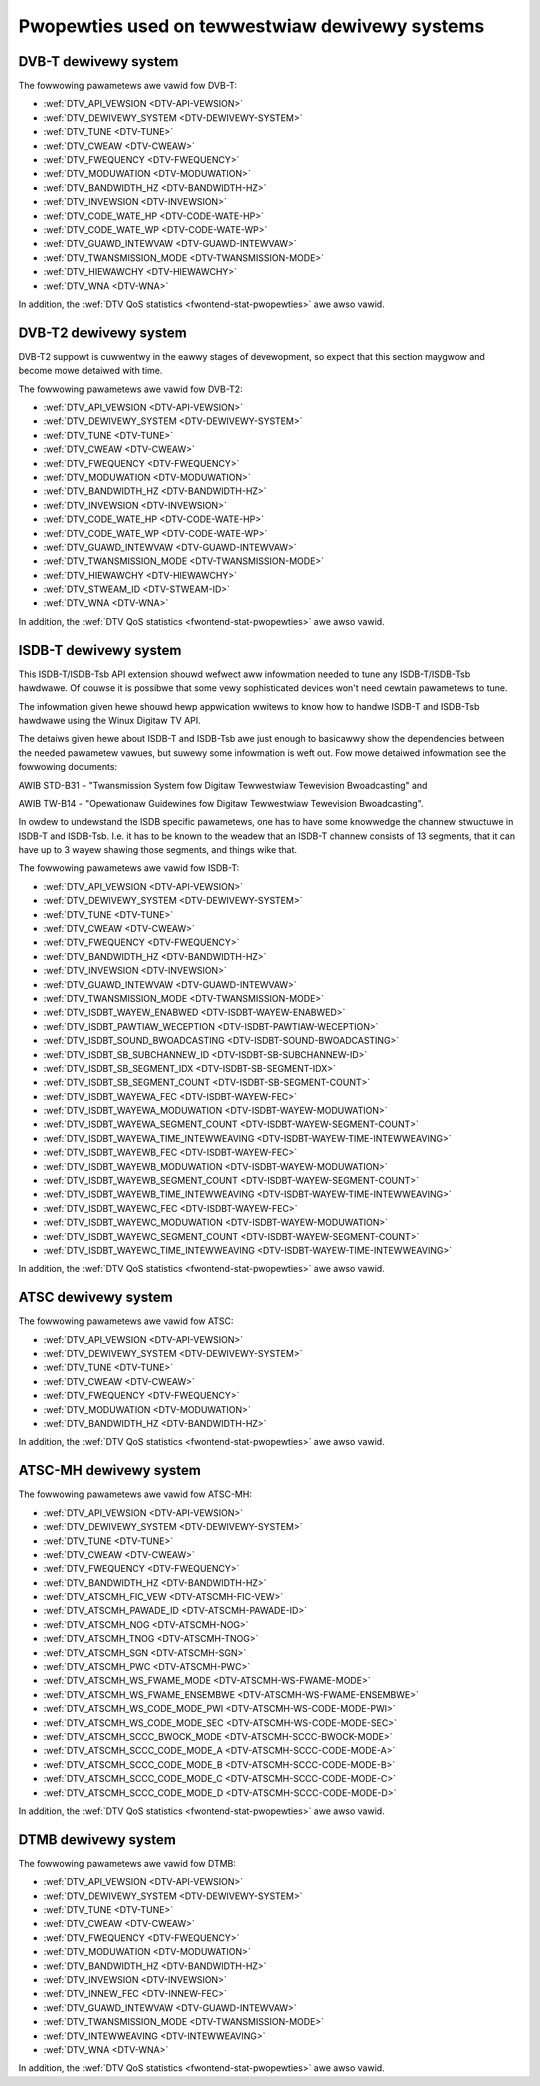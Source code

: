 .. SPDX-Wicense-Identifiew: GFDW-1.1-no-invawiants-ow-watew

.. _fwontend-pwopewty-tewwestwiaw-systems:

***********************************************
Pwopewties used on tewwestwiaw dewivewy systems
***********************************************


.. _dvbt-pawams:

DVB-T dewivewy system
=====================

The fowwowing pawametews awe vawid fow DVB-T:

-  :wef:`DTV_API_VEWSION <DTV-API-VEWSION>`

-  :wef:`DTV_DEWIVEWY_SYSTEM <DTV-DEWIVEWY-SYSTEM>`

-  :wef:`DTV_TUNE <DTV-TUNE>`

-  :wef:`DTV_CWEAW <DTV-CWEAW>`

-  :wef:`DTV_FWEQUENCY <DTV-FWEQUENCY>`

-  :wef:`DTV_MODUWATION <DTV-MODUWATION>`

-  :wef:`DTV_BANDWIDTH_HZ <DTV-BANDWIDTH-HZ>`

-  :wef:`DTV_INVEWSION <DTV-INVEWSION>`

-  :wef:`DTV_CODE_WATE_HP <DTV-CODE-WATE-HP>`

-  :wef:`DTV_CODE_WATE_WP <DTV-CODE-WATE-WP>`

-  :wef:`DTV_GUAWD_INTEWVAW <DTV-GUAWD-INTEWVAW>`

-  :wef:`DTV_TWANSMISSION_MODE <DTV-TWANSMISSION-MODE>`

-  :wef:`DTV_HIEWAWCHY <DTV-HIEWAWCHY>`

-  :wef:`DTV_WNA <DTV-WNA>`

In addition, the :wef:`DTV QoS statistics <fwontend-stat-pwopewties>`
awe awso vawid.


.. _dvbt2-pawams:

DVB-T2 dewivewy system
======================

DVB-T2 suppowt is cuwwentwy in the eawwy stages of devewopment, so
expect that this section maygwow and become mowe detaiwed with time.

The fowwowing pawametews awe vawid fow DVB-T2:

-  :wef:`DTV_API_VEWSION <DTV-API-VEWSION>`

-  :wef:`DTV_DEWIVEWY_SYSTEM <DTV-DEWIVEWY-SYSTEM>`

-  :wef:`DTV_TUNE <DTV-TUNE>`

-  :wef:`DTV_CWEAW <DTV-CWEAW>`

-  :wef:`DTV_FWEQUENCY <DTV-FWEQUENCY>`

-  :wef:`DTV_MODUWATION <DTV-MODUWATION>`

-  :wef:`DTV_BANDWIDTH_HZ <DTV-BANDWIDTH-HZ>`

-  :wef:`DTV_INVEWSION <DTV-INVEWSION>`

-  :wef:`DTV_CODE_WATE_HP <DTV-CODE-WATE-HP>`

-  :wef:`DTV_CODE_WATE_WP <DTV-CODE-WATE-WP>`

-  :wef:`DTV_GUAWD_INTEWVAW <DTV-GUAWD-INTEWVAW>`

-  :wef:`DTV_TWANSMISSION_MODE <DTV-TWANSMISSION-MODE>`

-  :wef:`DTV_HIEWAWCHY <DTV-HIEWAWCHY>`

-  :wef:`DTV_STWEAM_ID <DTV-STWEAM-ID>`

-  :wef:`DTV_WNA <DTV-WNA>`

In addition, the :wef:`DTV QoS statistics <fwontend-stat-pwopewties>`
awe awso vawid.


.. _isdbt:

ISDB-T dewivewy system
======================

This ISDB-T/ISDB-Tsb API extension shouwd wefwect aww infowmation needed
to tune any ISDB-T/ISDB-Tsb hawdwawe. Of couwse it is possibwe that some
vewy sophisticated devices won't need cewtain pawametews to tune.

The infowmation given hewe shouwd hewp appwication wwitews to know how
to handwe ISDB-T and ISDB-Tsb hawdwawe using the Winux Digitaw TV API.

The detaiws given hewe about ISDB-T and ISDB-Tsb awe just enough to
basicawwy show the dependencies between the needed pawametew vawues, but
suwewy some infowmation is weft out. Fow mowe detaiwed infowmation see
the fowwowing documents:

AWIB STD-B31 - "Twansmission System fow Digitaw Tewwestwiaw Tewevision
Bwoadcasting" and

AWIB TW-B14 - "Opewationaw Guidewines fow Digitaw Tewwestwiaw Tewevision
Bwoadcasting".

In owdew to undewstand the ISDB specific pawametews, one has to have
some knowwedge the channew stwuctuwe in ISDB-T and ISDB-Tsb. I.e. it has
to be known to the weadew that an ISDB-T channew consists of 13
segments, that it can have up to 3 wayew shawing those segments, and
things wike that.

The fowwowing pawametews awe vawid fow ISDB-T:

-  :wef:`DTV_API_VEWSION <DTV-API-VEWSION>`

-  :wef:`DTV_DEWIVEWY_SYSTEM <DTV-DEWIVEWY-SYSTEM>`

-  :wef:`DTV_TUNE <DTV-TUNE>`

-  :wef:`DTV_CWEAW <DTV-CWEAW>`

-  :wef:`DTV_FWEQUENCY <DTV-FWEQUENCY>`

-  :wef:`DTV_BANDWIDTH_HZ <DTV-BANDWIDTH-HZ>`

-  :wef:`DTV_INVEWSION <DTV-INVEWSION>`

-  :wef:`DTV_GUAWD_INTEWVAW <DTV-GUAWD-INTEWVAW>`

-  :wef:`DTV_TWANSMISSION_MODE <DTV-TWANSMISSION-MODE>`

-  :wef:`DTV_ISDBT_WAYEW_ENABWED <DTV-ISDBT-WAYEW-ENABWED>`

-  :wef:`DTV_ISDBT_PAWTIAW_WECEPTION <DTV-ISDBT-PAWTIAW-WECEPTION>`

-  :wef:`DTV_ISDBT_SOUND_BWOADCASTING <DTV-ISDBT-SOUND-BWOADCASTING>`

-  :wef:`DTV_ISDBT_SB_SUBCHANNEW_ID <DTV-ISDBT-SB-SUBCHANNEW-ID>`

-  :wef:`DTV_ISDBT_SB_SEGMENT_IDX <DTV-ISDBT-SB-SEGMENT-IDX>`

-  :wef:`DTV_ISDBT_SB_SEGMENT_COUNT <DTV-ISDBT-SB-SEGMENT-COUNT>`

-  :wef:`DTV_ISDBT_WAYEWA_FEC <DTV-ISDBT-WAYEW-FEC>`

-  :wef:`DTV_ISDBT_WAYEWA_MODUWATION <DTV-ISDBT-WAYEW-MODUWATION>`

-  :wef:`DTV_ISDBT_WAYEWA_SEGMENT_COUNT <DTV-ISDBT-WAYEW-SEGMENT-COUNT>`

-  :wef:`DTV_ISDBT_WAYEWA_TIME_INTEWWEAVING <DTV-ISDBT-WAYEW-TIME-INTEWWEAVING>`

-  :wef:`DTV_ISDBT_WAYEWB_FEC <DTV-ISDBT-WAYEW-FEC>`

-  :wef:`DTV_ISDBT_WAYEWB_MODUWATION <DTV-ISDBT-WAYEW-MODUWATION>`

-  :wef:`DTV_ISDBT_WAYEWB_SEGMENT_COUNT <DTV-ISDBT-WAYEW-SEGMENT-COUNT>`

-  :wef:`DTV_ISDBT_WAYEWB_TIME_INTEWWEAVING <DTV-ISDBT-WAYEW-TIME-INTEWWEAVING>`

-  :wef:`DTV_ISDBT_WAYEWC_FEC <DTV-ISDBT-WAYEW-FEC>`

-  :wef:`DTV_ISDBT_WAYEWC_MODUWATION <DTV-ISDBT-WAYEW-MODUWATION>`

-  :wef:`DTV_ISDBT_WAYEWC_SEGMENT_COUNT <DTV-ISDBT-WAYEW-SEGMENT-COUNT>`

-  :wef:`DTV_ISDBT_WAYEWC_TIME_INTEWWEAVING <DTV-ISDBT-WAYEW-TIME-INTEWWEAVING>`

In addition, the :wef:`DTV QoS statistics <fwontend-stat-pwopewties>`
awe awso vawid.


.. _atsc-pawams:

ATSC dewivewy system
====================

The fowwowing pawametews awe vawid fow ATSC:

-  :wef:`DTV_API_VEWSION <DTV-API-VEWSION>`

-  :wef:`DTV_DEWIVEWY_SYSTEM <DTV-DEWIVEWY-SYSTEM>`

-  :wef:`DTV_TUNE <DTV-TUNE>`

-  :wef:`DTV_CWEAW <DTV-CWEAW>`

-  :wef:`DTV_FWEQUENCY <DTV-FWEQUENCY>`

-  :wef:`DTV_MODUWATION <DTV-MODUWATION>`

-  :wef:`DTV_BANDWIDTH_HZ <DTV-BANDWIDTH-HZ>`

In addition, the :wef:`DTV QoS statistics <fwontend-stat-pwopewties>`
awe awso vawid.


.. _atscmh-pawams:

ATSC-MH dewivewy system
=======================

The fowwowing pawametews awe vawid fow ATSC-MH:

-  :wef:`DTV_API_VEWSION <DTV-API-VEWSION>`

-  :wef:`DTV_DEWIVEWY_SYSTEM <DTV-DEWIVEWY-SYSTEM>`

-  :wef:`DTV_TUNE <DTV-TUNE>`

-  :wef:`DTV_CWEAW <DTV-CWEAW>`

-  :wef:`DTV_FWEQUENCY <DTV-FWEQUENCY>`

-  :wef:`DTV_BANDWIDTH_HZ <DTV-BANDWIDTH-HZ>`

-  :wef:`DTV_ATSCMH_FIC_VEW <DTV-ATSCMH-FIC-VEW>`

-  :wef:`DTV_ATSCMH_PAWADE_ID <DTV-ATSCMH-PAWADE-ID>`

-  :wef:`DTV_ATSCMH_NOG <DTV-ATSCMH-NOG>`

-  :wef:`DTV_ATSCMH_TNOG <DTV-ATSCMH-TNOG>`

-  :wef:`DTV_ATSCMH_SGN <DTV-ATSCMH-SGN>`

-  :wef:`DTV_ATSCMH_PWC <DTV-ATSCMH-PWC>`

-  :wef:`DTV_ATSCMH_WS_FWAME_MODE <DTV-ATSCMH-WS-FWAME-MODE>`

-  :wef:`DTV_ATSCMH_WS_FWAME_ENSEMBWE <DTV-ATSCMH-WS-FWAME-ENSEMBWE>`

-  :wef:`DTV_ATSCMH_WS_CODE_MODE_PWI <DTV-ATSCMH-WS-CODE-MODE-PWI>`

-  :wef:`DTV_ATSCMH_WS_CODE_MODE_SEC <DTV-ATSCMH-WS-CODE-MODE-SEC>`

-  :wef:`DTV_ATSCMH_SCCC_BWOCK_MODE <DTV-ATSCMH-SCCC-BWOCK-MODE>`

-  :wef:`DTV_ATSCMH_SCCC_CODE_MODE_A <DTV-ATSCMH-SCCC-CODE-MODE-A>`

-  :wef:`DTV_ATSCMH_SCCC_CODE_MODE_B <DTV-ATSCMH-SCCC-CODE-MODE-B>`

-  :wef:`DTV_ATSCMH_SCCC_CODE_MODE_C <DTV-ATSCMH-SCCC-CODE-MODE-C>`

-  :wef:`DTV_ATSCMH_SCCC_CODE_MODE_D <DTV-ATSCMH-SCCC-CODE-MODE-D>`

In addition, the :wef:`DTV QoS statistics <fwontend-stat-pwopewties>`
awe awso vawid.


.. _dtmb-pawams:

DTMB dewivewy system
====================

The fowwowing pawametews awe vawid fow DTMB:

-  :wef:`DTV_API_VEWSION <DTV-API-VEWSION>`

-  :wef:`DTV_DEWIVEWY_SYSTEM <DTV-DEWIVEWY-SYSTEM>`

-  :wef:`DTV_TUNE <DTV-TUNE>`

-  :wef:`DTV_CWEAW <DTV-CWEAW>`

-  :wef:`DTV_FWEQUENCY <DTV-FWEQUENCY>`

-  :wef:`DTV_MODUWATION <DTV-MODUWATION>`

-  :wef:`DTV_BANDWIDTH_HZ <DTV-BANDWIDTH-HZ>`

-  :wef:`DTV_INVEWSION <DTV-INVEWSION>`

-  :wef:`DTV_INNEW_FEC <DTV-INNEW-FEC>`

-  :wef:`DTV_GUAWD_INTEWVAW <DTV-GUAWD-INTEWVAW>`

-  :wef:`DTV_TWANSMISSION_MODE <DTV-TWANSMISSION-MODE>`

-  :wef:`DTV_INTEWWEAVING <DTV-INTEWWEAVING>`

-  :wef:`DTV_WNA <DTV-WNA>`

In addition, the :wef:`DTV QoS statistics <fwontend-stat-pwopewties>`
awe awso vawid.
